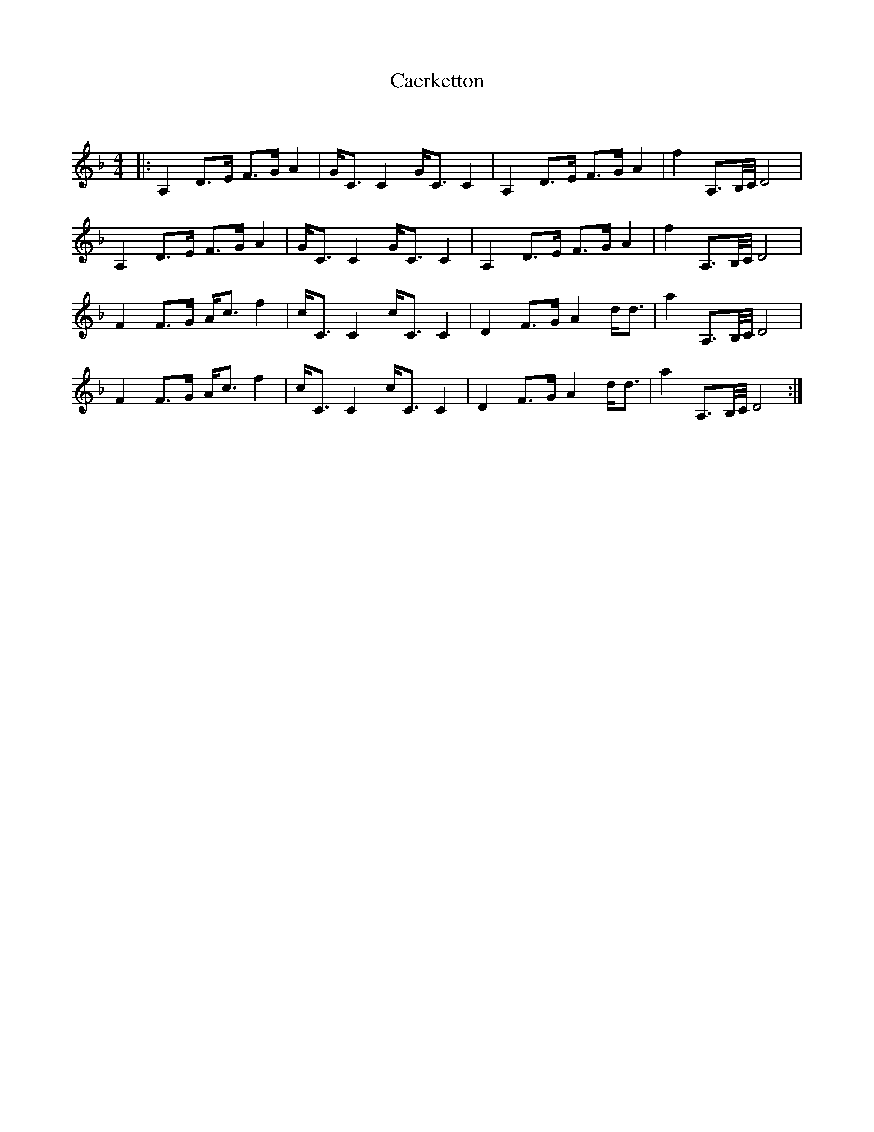 X:1
T: Caerketton
C:
R:Strathspey
Q: 128
K:Dm
M:4/4
L:1/16
|:A,4 D3E F3G A4|GC3 C4 GC3 C4|A,4 D3E F3G A4|f4 A,3B,1/2C1/2 D8|
A,4 D3E F3G A4|GC3 C4 GC3 C4|A,4 D3E F3G A4|f4 A,3B,1/2C1/2 D8|
F4 F3G Ac3 f4|cC3 C4 cC3 C4|D4 F3G A4 dd3|a4 A,3B,1/2C1/2 D8|
F4 F3G Ac3 f4|cC3 C4 cC3 C4|D4 F3G A4 dd3|a4 A,3B,1/2C1/2 D8:|
